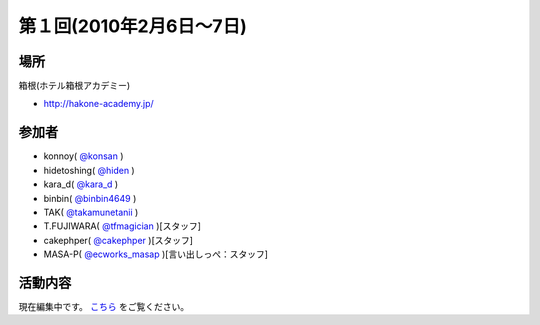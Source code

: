 第１回(2010年2月6日～7日)
=========================

場所
----
箱根(ホテル箱根アカデミー)

* `http://hakone-academy.jp/ <http://hakone-academy.jp/>`_

参加者
------
* konnoy( `@konsan <http://twitter.com/konsan>`_ )
* hidetoshing( `@hiden <https://twitter.com/hiden>`_ )
* kara_d( `@kara_d <https://twitter.com/kara_d>`_ )
* binbin( `@binbin4649 <http://twitter.com/binbin4649/>`_ )
* TAK( `@takamunetanii <http://twitter.com/takamunetanii>`_ )
* T.FUJIWARA( `@tfmagician <http://twitter.com/tfmagician>`_ )[スタッフ]
* cakephper( `@cakephper <http://twitter.com/cakephper>`_ )[スタッフ]
* MASA-P( `@ecworks_masap <http://twitter.com/ecworks_masap>`_ )[言い出しっぺ：スタッフ]

活動内容
--------
現在編集中です。 `こちら <http://blog.ecworks.jp/archives/1071>`_  をご覧ください。

